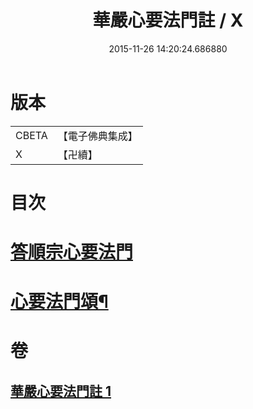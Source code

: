 #+TITLE: 華嚴心要法門註 / X
#+DATE: 2015-11-26 14:20:24.686880
* 版本
 |     CBETA|【電子佛典集成】|
 |         X|【卍續】    |

* 目次
* [[file:KR6e0130_001.txt::001-0426a4][答順宗心要法門]]
* [[file:KR6e0130_001.txt::0426c6][心要法門頌¶]]
* 卷
** [[file:KR6e0130_001.txt][華嚴心要法門註 1]]
